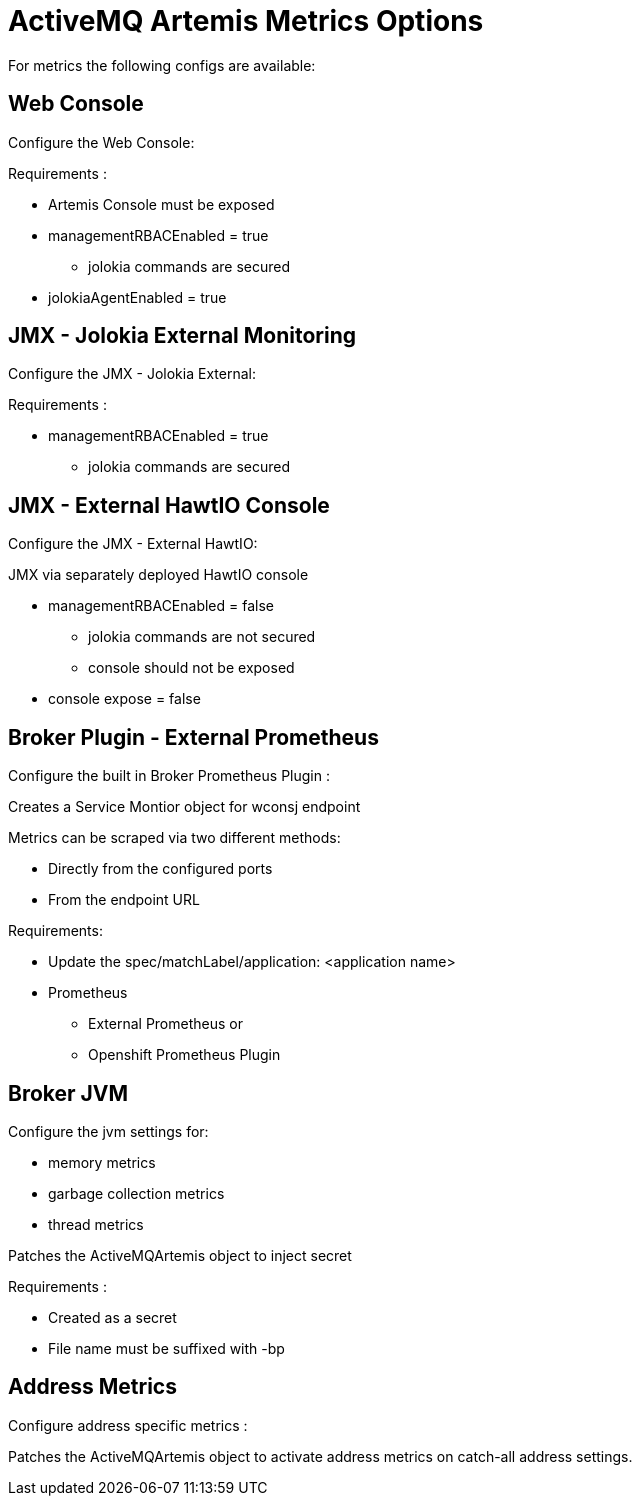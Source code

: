 = ActiveMQ Artemis Metrics Options

For metrics the following configs are available:

== Web Console
Configure the Web Console:

Requirements :

* Artemis Console must be exposed
* managementRBACEnabled = true
** jolokia commands are secured

* jolokiaAgentEnabled = true

== JMX - Jolokia External Monitoring
Configure the JMX - Jolokia External:

Requirements :

* managementRBACEnabled = true
** jolokia commands are secured

== JMX - External HawtIO Console
Configure the JMX - External HawtIO:

JMX via separately deployed HawtIO console

* managementRBACEnabled = false
** jolokia commands are not secured
** console should not be exposed
* console expose = false

== Broker Plugin - External Prometheus

Configure the built in Broker Prometheus Plugin :

Creates a Service Montior object for wconsj endpoint

Metrics can be scraped via two different methods:

* Directly from the configured ports
* From the endpoint URL

Requirements:

* Update the spec/matchLabel/application: <application name>
* Prometheus
** External Prometheus or
** Openshift Prometheus Plugin

== Broker JVM

Configure the jvm settings for:

* memory metrics
* garbage collection metrics
* thread metrics

Patches the ActiveMQArtemis object to inject secret

Requirements :

* Created as a secret
* File name must be suffixed with -bp

== Address Metrics

Configure address specific metrics :

Patches the ActiveMQArtemis object to activate address metrics on catch-all address settings.
